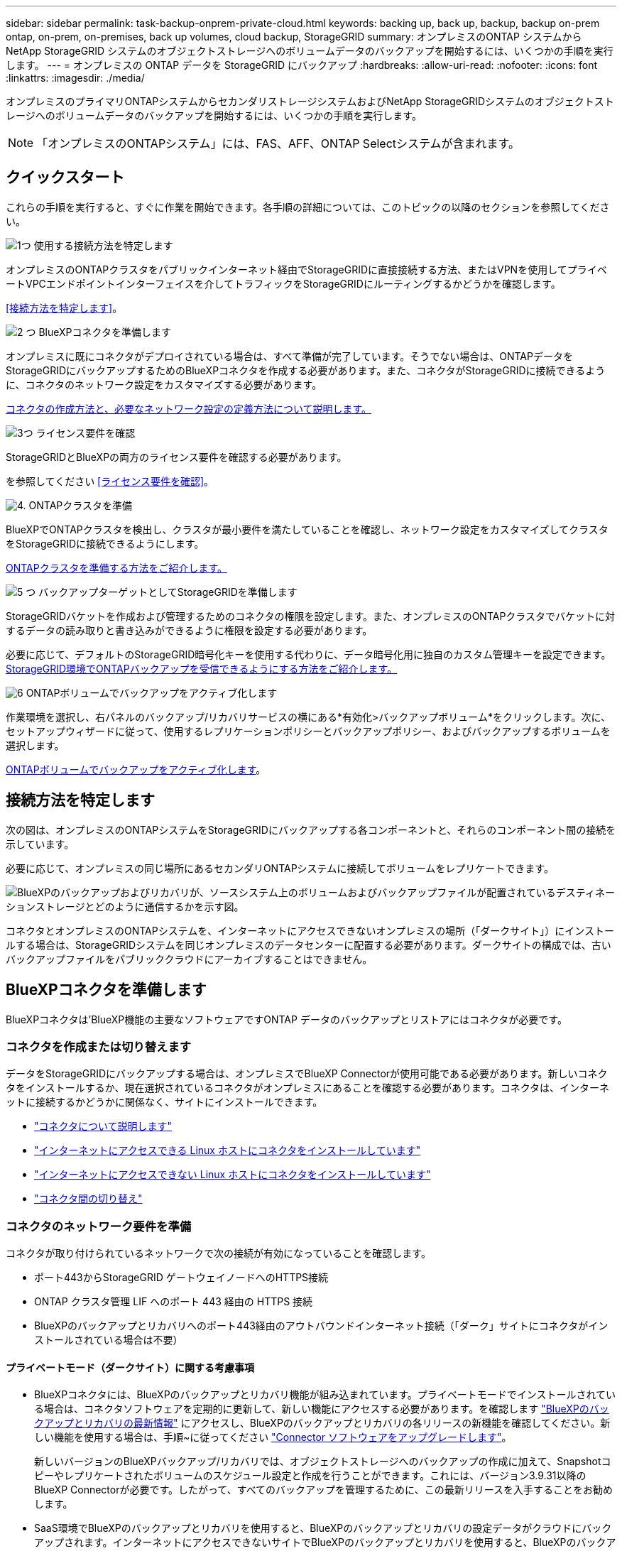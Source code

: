 ---
sidebar: sidebar 
permalink: task-backup-onprem-private-cloud.html 
keywords: backing up, back up, backup, backup on-prem ontap, on-prem, on-premises, back up volumes, cloud backup, StorageGRID 
summary: オンプレミスのONTAP システムからNetApp StorageGRID システムのオブジェクトストレージへのボリュームデータのバックアップを開始するには、いくつかの手順を実行します。 
---
= オンプレミスの ONTAP データを StorageGRID にバックアップ
:hardbreaks:
:allow-uri-read: 
:nofooter: 
:icons: font
:linkattrs: 
:imagesdir: ./media/


[role="lead"]
オンプレミスのプライマリONTAPシステムからセカンダリストレージシステムおよびNetApp StorageGRIDシステムのオブジェクトストレージへのボリュームデータのバックアップを開始するには、いくつかの手順を実行します。


NOTE: 「オンプレミスのONTAPシステム」には、FAS、AFF、ONTAP Selectシステムが含まれます。



== クイックスタート

これらの手順を実行すると、すぐに作業を開始できます。各手順の詳細については、このトピックの以降のセクションを参照してください。

.image:https://raw.githubusercontent.com/NetAppDocs/common/main/media/number-1.png["1つ"] 使用する接続方法を特定します
[role="quick-margin-para"]
オンプレミスのONTAPクラスタをパブリックインターネット経由でStorageGRIDに直接接続する方法、またはVPNを使用してプライベートVPCエンドポイントインターフェイスを介してトラフィックをStorageGRIDにルーティングするかどうかを確認します。

[role="quick-margin-para"]
<<接続方法を特定します>>。

.image:https://raw.githubusercontent.com/NetAppDocs/common/main/media/number-2.png["2 つ"] BlueXPコネクタを準備します
[role="quick-margin-para"]
オンプレミスに既にコネクタがデプロイされている場合は、すべて準備が完了しています。そうでない場合は、ONTAPデータをStorageGRIDにバックアップするためのBlueXPコネクタを作成する必要があります。また、コネクタがStorageGRIDに接続できるように、コネクタのネットワーク設定をカスタマイズする必要があります。

[role="quick-margin-para"]
<<BlueXPコネクタを準備します,コネクタの作成方法と、必要なネットワーク設定の定義方法について説明します。>>

.image:https://raw.githubusercontent.com/NetAppDocs/common/main/media/number-3.png["3つ"] ライセンス要件を確認
[role="quick-margin-para"]
StorageGRIDとBlueXPの両方のライセンス要件を確認する必要があります。

[role="quick-margin-para"]
を参照してください <<ライセンス要件を確認>>。

.image:https://raw.githubusercontent.com/NetAppDocs/common/main/media/number-4.png["4."] ONTAPクラスタを準備
[role="quick-margin-para"]
BlueXPでONTAPクラスタを検出し、クラスタが最小要件を満たしていることを確認し、ネットワーク設定をカスタマイズしてクラスタをStorageGRIDに接続できるようにします。

[role="quick-margin-para"]
<<ONTAPクラスタを準備,ONTAPクラスタを準備する方法をご紹介します。>>

.image:https://raw.githubusercontent.com/NetAppDocs/common/main/media/number-5.png["5 つ"] バックアップターゲットとしてStorageGRIDを準備します
[role="quick-margin-para"]
StorageGRIDバケットを作成および管理するためのコネクタの権限を設定します。また、オンプレミスのONTAPクラスタでバケットに対するデータの読み取りと書き込みができるように権限を設定する必要があります。

[role="quick-margin-para"]
必要に応じて、デフォルトのStorageGRID暗号化キーを使用する代わりに、データ暗号化用に独自のカスタム管理キーを設定できます。 <<バックアップターゲットとしてStorageGRIDを準備します,StorageGRID環境でONTAPバックアップを受信できるようにする方法をご紹介します。>>

.image:https://raw.githubusercontent.com/NetAppDocs/common/main/media/number-6.png["6"] ONTAPボリュームでバックアップをアクティブ化します
[role="quick-margin-para"]
作業環境を選択し、右パネルのバックアップ/リカバリサービスの横にある*有効化>バックアップボリューム*をクリックします。次に、セットアップウィザードに従って、使用するレプリケーションポリシーとバックアップポリシー、およびバックアップするボリュームを選択します。

[role="quick-margin-para"]
<<ONTAPボリュームでバックアップをアクティブ化します>>。



== 接続方法を特定します

次の図は、オンプレミスのONTAPシステムをStorageGRIDにバックアップする各コンポーネントと、それらのコンポーネント間の接続を示しています。

必要に応じて、オンプレミスの同じ場所にあるセカンダリONTAPシステムに接続してボリュームをレプリケートできます。

image:diagram_cloud_backup_onprem_storagegrid.png["BlueXPのバックアップおよびリカバリが、ソースシステム上のボリュームおよびバックアップファイルが配置されているデスティネーションストレージとどのように通信するかを示す図。"]

コネクタとオンプレミスのONTAPシステムを、インターネットにアクセスできないオンプレミスの場所（「ダークサイト」）にインストールする場合は、StorageGRIDシステムを同じオンプレミスのデータセンターに配置する必要があります。ダークサイトの構成では、古いバックアップファイルをパブリッククラウドにアーカイブすることはできません。



== BlueXPコネクタを準備します

BlueXPコネクタは'BlueXP機能の主要なソフトウェアですONTAP データのバックアップとリストアにはコネクタが必要です。



=== コネクタを作成または切り替えます

データをStorageGRIDにバックアップする場合は、オンプレミスでBlueXP Connectorが使用可能である必要があります。新しいコネクタをインストールするか、現在選択されているコネクタがオンプレミスにあることを確認する必要があります。コネクタは、インターネットに接続するかどうかに関係なく、サイトにインストールできます。

* https://docs.netapp.com/us-en/bluexp-setup-admin/concept-connectors.html["コネクタについて説明します"^]
* https://docs.netapp.com/us-en/bluexp-setup-admin/task-quick-start-connector-on-prem.html["インターネットにアクセスできる Linux ホストにコネクタをインストールしています"^]
* https://docs.netapp.com/us-en/bluexp-setup-admin/task-quick-start-private-mode.html["インターネットにアクセスできない Linux ホストにコネクタをインストールしています"^]
* https://docs.netapp.com/us-en/bluexp-setup-admin/task-managing-connectors.html["コネクタ間の切り替え"^]




=== コネクタのネットワーク要件を準備

コネクタが取り付けられているネットワークで次の接続が有効になっていることを確認します。

* ポート443からStorageGRID ゲートウェイノードへのHTTPS接続
* ONTAP クラスタ管理 LIF へのポート 443 経由の HTTPS 接続
* BlueXPのバックアップとリカバリへのポート443経由のアウトバウンドインターネット接続（「ダーク」サイトにコネクタがインストールされている場合は不要）




==== プライベートモード（ダークサイト）に関する考慮事項

* BlueXPコネクタには、BlueXPのバックアップとリカバリ機能が組み込まれています。プライベートモードでインストールされている場合は、コネクタソフトウェアを定期的に更新して、新しい機能にアクセスする必要があります。を確認します link:whats-new.html["BlueXPのバックアップとリカバリの最新情報"] にアクセスし、BlueXPのバックアップとリカバリの各リリースの新機能を確認してください。新しい機能を使用する場合は、手順~に従ってください https://docs.netapp.com/us-en/bluexp-setup-admin/task-managing-connectors.html#upgrade-the-connector-when-using-private-mode["Connector ソフトウェアをアップグレードします"^]。
+
新しいバージョンのBlueXPバックアップ/リカバリでは、オブジェクトストレージへのバックアップの作成に加えて、Snapshotコピーやレプリケートされたボリュームのスケジュール設定と作成を行うことができます。これには、バージョン3.9.31以降のBlueXP Connectorが必要です。したがって、すべてのバックアップを管理するために、この最新リリースを入手することをお勧めします。

* SaaS環境でBlueXPのバックアップとリカバリを使用すると、BlueXPのバックアップとリカバリの設定データがクラウドにバックアップされます。インターネットにアクセスできないサイトでBlueXPのバックアップとリカバリを使用すると、BlueXPのバックアップとリカバリの設定データがバックアップが格納されているStorageGRIDバケットにバックアップされます。プライベートモードサイトでコネクタに障害が発生した場合は、できます link:reference-backup-cbs-db-in-dark-site.html["BlueXPのバックアップとリカバリのデータを新しいコネクタにリストアします"^]。




== ライセンス要件を確認

クラスタでBlueXPのバックアップとリカバリをアクティブ化するには、ネットアップからBlueXPのバックアップとリカバリのBYOLライセンスを購入してアクティブ化する必要があります。このライセンスはアカウント用であり、複数のシステムで使用できます。

ネットアップから提供されるシリアル番号を使用して、ライセンスの期間と容量にサービスを利用できるようにする必要があります。 link:task-licensing-cloud-backup.html#use-a-bluexp-backup-and-recovery-byol-license["BYOL ライセンスの管理方法について説明します"]。


TIP: PAYGO ライセンスは、ファイルを StorageGRID にバックアップする場合にはサポートされません。



== ONTAPクラスタを準備

ソースのオンプレミスONTAPシステムと、セカンダリのオンプレミスONTAPまたはCloud Volumes ONTAPシステムを準備する必要があります。

ONTAPクラスタの準備では、次の手順を実行します。

* BlueXPでONTAPシステムを検出しましょう
* ONTAPのシステム要件を確認
* オブジェクトストレージにデータをバックアップするためのONTAPネットワークの要件を確認します
* ボリュームをレプリケートするためのONTAPネットワークの要件を確認します




=== BlueXPでONTAPシステムを検出しましょう

ソースのオンプレミスONTAPシステムとセカンダリのオンプレミスONTAPシステムまたはCloud Volumes ONTAPシステムの両方が、BlueXPキャンバスで利用可能である必要があります。

クラスタを追加するには、クラスタ管理 IP アドレスと admin ユーザアカウントのパスワードが必要です。
https://docs.netapp.com/us-en/bluexp-ontap-onprem/task-discovering-ontap.html["クラスタの検出方法について説明します"^]。



=== ONTAPのシステム要件を確認

次のONTAP要件が満たされていることを確認します。

* ONTAP 9.8以上、ONTAP 9.8P13以降が推奨されます。
* SnapMirror ライセンス（ Premium Bundle または Data Protection Bundle に含まれます）。
+
*注：* BlueXPのバックアップとリカバリを使用する場合、「Hybrid Cloud Bundle」は必要ありません。

+
方法をご確認ください https://docs.netapp.com/us-en/ontap/system-admin/manage-licenses-concept.html["クラスタライセンスを管理します"^]。

* 時間とタイムゾーンが正しく設定されている。方法をご確認ください https://docs.netapp.com/us-en/ontap/system-admin/manage-cluster-time-concept.html["クラスタ時間を設定します"^]。
* データをレプリケートする場合は、データをレプリケートする前に、ソースシステムとデスティネーションシステムで互換性のあるONTAPバージョンが実行されていることを確認する必要があります。
+
https://docs.netapp.com/us-en/ontap/data-protection/compatible-ontap-versions-snapmirror-concept.html["SnapMirror 関係に対して互換性のある ONTAP バージョンを表示します"^]。





=== オブジェクトストレージにデータをバックアップするためのONTAPネットワークの要件を確認します

オブジェクトストレージに接続するシステムで、次の要件を設定する必要があります。

* ファンアウトバックアップアーキテクチャを使用する場合は、_primary_storageシステムで次の設定を行う必要があります。
* カスケードバックアップアーキテクチャを使用する場合は、_secondary_storageシステムで次の設定を行う必要があります。


次のONTAPクラスタネットワーク要件が必要です。

* ONTAP クラスタは、バックアップおよびリストア処理のために、ユーザ指定のポートをクラスタ間LIFからStorageGRID ゲートウェイノードに介してHTTPS接続を開始します。ポートはバックアップのセットアップ時に設定できます。
+
ONTAP は、オブジェクトストレージとの間でデータの読み取りと書き込みを行います。オブジェクトストレージが開始されることはなく、応答するだけです。

* ONTAP では、コネクタからクラスタ管理 LIF へのインバウンド接続が必要です。コネクタは必ずオンプレミスに配置してください。
* クラスタ間 LIF は、バックアップ対象のボリュームをホストする各 ONTAP ノードに必要です。LIF は、 ONTAP がオブジェクトストレージへの接続に使用する IPspace に関連付けられている必要があります。 https://docs.netapp.com/us-en/ontap/networking/standard_properties_of_ipspaces.html["IPspace の詳細については、こちらをご覧ください"^]。
+
BlueXPのバックアップとリカバリをセットアップするときに、使用するIPspaceを指定するように求められます。各 LIF を関連付ける IPspace を選択する必要があります。これは、「デフォルト」の IPspace または作成したカスタム IPspace です。

* ノードのクラスタ間 LIF はオブジェクトストアにアクセスできます（コネクタが「ダーク」サイトに設置されている場合は不要）。
* ボリュームが配置されている Storage VM に DNS サーバが設定されている。方法を参照してください https://docs.netapp.com/us-en/ontap/networking/configure_dns_services_auto.html["SVM 用に DNS サービスを設定"^]。
* を使用しているIPspaceがデフォルトと異なる場合は、オブジェクトストレージにアクセスするための静的ルートの作成が必要になることがあります。
* 必要に応じてファイアウォールルールを更新して、指定したポート（通常はポート443）を介してONTAP からオブジェクトストレージへのBlueXPバックアップ/リカバリサービスの接続と、Storage VMからDNSサーバへのポート53（TCP / UDP）経由の名前解決トラフィックを許可します。




=== ボリュームをレプリケートするためのONTAPネットワークの要件を確認します

BlueXPのバックアップとリカバリを使用してセカンダリONTAPシステムにレプリケートされたボリュームを作成する場合は、ソースシステムとデスティネーションシステムが次のネットワーク要件を満たしていることを確認してください。



==== オンプレミスのONTAPネットワークの要件

* クラスタが社内にある場合は、社内ネットワークからクラウドプロバイダ内の仮想ネットワークへの接続が必要です。これは通常、 VPN 接続です。
* ONTAP クラスタは、サブネット、ポート、ファイアウォール、およびクラスタの追加要件を満たしている必要があります。
+
Cloud Volumes ONTAPまたはオンプレミスのシステムにレプリケートできるため、オンプレミスのONTAPシステムのピアリング要件を確認してください。 https://docs.netapp.com/us-en/ontap-sm-classic/peering/reference_prerequisites_for_cluster_peering.html["クラスタピアリングの前提条件については、 ONTAP のドキュメントを参照してください"^]。





==== Cloud Volumes ONTAPネットワークの要件

* インスタンスのセキュリティグループに、必要なインバウンドおよびアウトバウンドのルールが含まれている必要があります。具体的には、 ICMP とポート 11104 および 11105 のルールが必要です。これらのルールは、事前定義されたセキュリティグループに含まれています。




== バックアップターゲットとしてStorageGRIDを準備します

StorageGRID は、次の要件を満たす必要があります。を参照してください https://docs.netapp.com/us-en/storagegrid-117/["StorageGRID のドキュメント"^] を参照してください。

サポートされている StorageGRID のバージョン:: StorageGRID 10.3 以降がサポートされます。
+
--
DataLockとRansomware Protectionをバックアップに使用するには、StorageGRID システムでバージョン11.6.0.3以降が実行されている必要があります。

古いバックアップをクラウドアーカイブストレージに階層化するには、StorageGRID システムでバージョン11.3以降が実行されている必要があります。また、StorageGRID システムがBlueXPキャンバスで検出されている必要があります。

--
S3 クレデンシャル:: StorageGRID ストレージへのアクセスを制御するS3テナントアカウントを作成しておく必要があります。 https://docs.netapp.com/us-en/storagegrid-117/admin/creating-tenant-account.html["詳細については、StorageGRID のドキュメントを参照してください"^]。
+
--
StorageGRID へのバックアップを設定する際、テナントアカウントのS3アクセスキーとシークレットキーを入力するようにバックアップウィザードで求められます。テナントアカウントを使用すると、バックアップの格納に使用するStorageGRID バケットをBlueXPのバックアップとリカバリで認証してアクセスできるようになります。StorageGRID が誰が要求を行うかを認識できるようにするには、キーが必要です。

これらのアクセスキーは、次の権限を持つユーザに関連付ける必要があります。

[source, json]
----
"s3:ListAllMyBuckets",
"s3:ListBucket",
"s3:GetObject",
"s3:PutObject",
"s3:DeleteObject",
"s3:CreateBucket"
----
--
オブジェクトのバージョン管理:: オブジェクトストアバケットでは、StorageGRID オブジェクトのバージョン管理を手動で有効にしないでください。




=== 古いバックアップファイルをパブリッククラウドストレージにアーカイブする準備をします

古いバックアップファイルをアーカイブストレージに階層化すると、不要なバックアップに低コストのストレージクラスを使用することで、コストを削減できます。StorageGRID は、アーカイブストレージを提供しないオンプレミス（プライベートクラウド）の解決策 ですが、古いバックアップファイルをパブリッククラウドのアーカイブストレージに移動できます。この方法で使用した場合、クラウドストレージに階層化されたデータ、またはクラウドストレージから復元されたデータは、StorageGRID とクラウドストレージの間を移動します。BlueXPはこのデータ転送には関与しません。

現在のサポートでは、AWS_S3 Glacier Deep Archive_or_Azure Archive_storageにバックアップをアーカイブできます。

* ONTAP 要件*

* クラスタでONTAP 9.12.1以降が使用されている必要があります。


* StorageGRID 要件*

* StorageGRIDで11.4以降を使用している必要があります。
* StorageGRID はである必要があります https://docs.netapp.com/us-en/bluexp-storagegrid/task-discover-storagegrid.html["BlueXP Canvasで検出され、使用可能になりました"^]。


* Amazon S3の要件*

* アーカイブ済みバックアップを格納するストレージスペースには、Amazon S3アカウントを登録する必要があります。
* AWS S3 GlacierまたはS3 Glacier Deep Archiveストレージにバックアップを階層化することもできます。 link:reference-aws-backup-tiers.html["AWSアーカイブ階層の詳細は、こちらをご覧ください"^]。
* StorageGRID には、バケットへのフルコントロールアクセスが必要です (`s3:*`）。ただし、これができない場合は、バケットポリシーで次のS3権限をStorageGRID に付与する必要があります。
+
** `s3:AbortMultipartUpload`
** `s3:DeleteObject`
** `s3:GetObject`
** `s3:ListBucket`
** `s3:ListBucketMultipartUploads`
** `s3:ListMultipartUploadParts`
** `s3:PutObject`
** `s3:RestoreObject`




* Azure Blob要件*

* アーカイブ済みバックアップを格納するストレージスペースに対するAzureサブスクリプションに登録する必要があります。
* アクティブ化ウィザードでは、既存のリソースグループを使用して、バックアップを保存するBLOBコンテナを管理するか、新しいリソースグループを作成することができます。


クラスタのバックアップポリシーのアーカイブ設定を定義するときは、クラウドプロバイダのクレデンシャルを入力し、使用するストレージクラスを選択します。クラスタのバックアップをアクティブ化すると、BlueXPのバックアップとリカバリによってクラウドバケットが作成されます。AWSおよびAzureアーカイブストレージに必要な情報を次に示します。

image:screenshot_sg_archive_to_cloud.png["バックアップファイルをStorageGRID からAWS S3またはAzure Blobにアーカイブするために必要な情報のスクリーンショット。"]

選択したアーカイブポリシーの設定では、StorageGRID で情報ライフサイクル管理（ILM）ポリシーが生成され、「ルール」として追加されます。

* 既存のアクティブなILMポリシーがある場合は、新しいルールがILMポリシーに追加されてデータがアーカイブ階層に移動されます。
* 「ドラフト」状態の既存のILMポリシーがある場合は、新しいILMポリシーを作成およびアクティブ化できません。 https://docs.netapp.com/us-en/storagegrid-117/ilm/index.html["StorageGRID のILMポリシーとルールに関する詳細情報"^]。




== ONTAPボリュームでバックアップをアクティブ化します

オンプレミスの作業環境からいつでも直接バックアップをアクティブ化できます。

ウィザードでは、次の主な手順を実行します。

* <<バックアップするボリュームを選択します>>
* <<バックアップ戦略を定義します>>
* <<選択内容を確認します>>


また可能です <<APIコマンドを表示します>> レビューステップでは、コードをコピーして、将来の作業環境のバックアップアクティベーションを自動化できます。



=== ウィザードを開始します

.手順
. 次のいずれかの方法でバックアップとリカバリのアクティブ化ウィザードにアクセスします。
+
** BlueXPキャンバスで、作業環境を選択し、右パネルのバックアップとリカバリサービスの横にある*[有効化]>[ボリュームのバックアップ]*を選択します。
+
バックアップのデスティネーションがキャンバスの作業環境として存在する場合は、ONTAPクラスタをオブジェクトストレージにドラッグできます。

** [バックアップとリカバリ]バーで*[ボリューム]*を選択します。[ボリューム]タブで、*[アクション（...）]*オプションを選択し、（オブジェクトストレージへのレプリケーションまたはバックアップがまだ有効になっていない）単一ボリュームに対して*[バックアップのアクティブ化]*を選択します。


+
ウィザードの[Introduction]ページには、ローカルSnapshot、レプリケーション、バックアップなどの保護オプションが表示されます。この手順で2番目のオプションを選択した場合は、1つのボリュームが選択された状態で[Define Backup Strategy]ページが表示されます。

. 次のオプションに進みます。
+
** BlueXPコネクタをすでにお持ちの場合は、これで準備は完了です。[次へ]*を選択します。
** BlueXPコネクタをまだお持ちでない場合は、*[Add a Connector]*オプションが表示されます。を参照してください <<BlueXPコネクタを準備します>>。






=== バックアップするボリュームを選択します

保護するボリュームを選択します。保護されたボリュームとは、Snapshotポリシー、レプリケーションポリシー、オブジェクトへのバックアップポリシーのうち1つ以上を含むボリュームです。

FlexVolボリュームとFlexGroupボリュームのどちらを保護するかを選択できますが、作業環境でバックアップをアクティブ化するときは、これらのボリュームを組み合わせて選択することはできません。方法を参照してください link:task-manage-backups-ontap.html#activate-backup-on-additional-volumes-in-a-working-environment["作業環境内の追加ボリュームのバックアップをアクティブ化"] （FlexVolまたはFlexGroup）初期ボリュームのバックアップの設定が完了したら、

[NOTE]
====
* バックアップをアクティブ化できるのは、一度に1つのFlexGroupボリュームだけです。
* 選択するボリュームのSnapLock設定は同じである必要があります。すべてのボリュームでSnapLock Enterpriseが有効になっているかSnapLockが無効になっている必要があります。（SnapLock Complianceモードのボリュームには、ONTAP 9.14以降が必要です）。


====
.手順
選択したボリュームにSnapshotポリシーまたはレプリケーションポリシーがすでに適用されている場合は、あとで選択したポリシーで既存のポリシーが上書きされます。

. [Select Volumes]ページで、保護するボリュームを選択します。
+
** 必要に応じて、行をフィルタして、特定のボリュームタイプや形式などのボリュームのみを表示し、選択を容易にします。
** 最初のボリュームを選択したら、すべてのFlexVolボリュームを選択できます（FlexGroupボリュームは一度に1つだけ選択できます）。既存のFlexVolボリュームをすべてバックアップするには、最初に1つのボリュームをオンにしてから、タイトル行のボックスをオンにします。（image:button_backup_all_volumes.png[""]）。
** 個々のボリュームをバックアップするには、各ボリュームのボックス（image:button_backup_1_volume.png[""]）。


. 「 * 次へ * 」を選択します。




=== バックアップ戦略を定義します

バックアップ戦略を定義するには、次のオプションを設定します。

* 1つまたはすべてのバックアップオプション（ローカルSnapshot、レプリケーション、オブジェクトストレージへのバックアップ）が必要かどうか
* アーキテクチャ
* ローカルSnapshotポリシー
* レプリケーションのターゲットとポリシー
+

NOTE: 選択したボリュームのSnapshotポリシーとレプリケーションポリシーがこの手順で選択したポリシーと異なる場合は、既存のポリシーが上書きされます。

* オブジェクトストレージ情報（プロバイダ、暗号化、ネットワーク、バックアップポリシー、エクスポートオプション）へのバックアップ。


.手順
. [Define backup strategy]ページで、次のいずれかまたはすべてを選択します。デフォルトでは、3つすべてが選択されています。
+
** *ローカルSnapshot *：レプリケーションまたはオブジェクトストレージへのバックアップを実行する場合は、ローカルSnapshotを作成する必要があります。
** *レプリケーション*：別のONTAPストレージシステムにレプリケートされたボリュームを作成します。
** *バックアップ*：ボリュームをオブジェクトストレージにバックアップします。


. *アーキテクチャ*:レプリケーションとバックアップの両方を選択した場合は'次のいずれかの情報フローを選択します
+
** *カスケード*：情報はプライマリからセカンダリに流れ、次にセカンダリからオブジェクトストレージに流れます。
** *ファンアウト*：プライマリからセカンダリへ、プライマリからオブジェクトストレージへ、情報が流れます。
+
これらのアーキテクチャの詳細については、を参照してください link:concept-protection-journey.html["保護対策を計画しましょう"]。



. *ローカルSnapshot *：既存のSnapshotポリシーを選択するか、新しいSnapshotポリシーを作成します。
+

TIP: Snapshotをアクティブ化する前にカスタムポリシーを作成するには、を参照してください。 link:task-create-policies-ontap.html["ポリシーを作成する"]。

+
ポリシーを作成するには、*[新しいポリシーの作成]*を選択し、次の手順を実行します。

+
** ポリシーの名前を入力します。
** 最大5つのスケジュール（通常は異なる周波数）を選択します。
** 「 * Create * 」を選択します。


. *レプリケーション*：次のオプションを設定します。
+
** *レプリケーションターゲット*：デスティネーションの作業環境とSVMを選択します。必要に応じて、レプリケートするボリュームの名前に追加するデスティネーションアグリゲートとプレフィックスまたはサフィックスを選択します。
** *レプリケーションポリシー*：既存のレプリケーションポリシーを選択するか作成します。
+

TIP: レプリケーションをアクティブ化する前にカスタムポリシーを作成するには、を参照してください。 link:task-create-policies-ontap.html["ポリシーを作成する"]。

+
ポリシーを作成するには、*[新しいポリシーの作成]*を選択し、次の手順を実行します。

+
*** ポリシーの名前を入力します。
*** 最大5つのスケジュール（通常は異なる周波数）を選択します。
*** 「 * Create * 」を選択します。




. *オブジェクトにバックアップ*：*バックアップ*を選択した場合は、次のオプションを設定します。
+
** *プロバイダー*：* StorageGRID *を選択します。
** *プロバイダ設定*：プロバイダゲートウェイノードのFQDNの詳細、ポート、アクセスキー、シークレットキーを入力します。
+
アクセスキーとシークレットキーは、ONTAPクラスタにバケットへのアクセスを許可するために作成したIAMユーザのものです。

** *ネットワーク*：バックアップするボリュームが配置されているONTAPクラスタのIPspaceを選択します。この IPspace のクラスタ間 LIF には、アウトバウンドのインターネットアクセスが必要です（コネクタが「ダーク」サイトにインストールされている場合は不要です）。
+

TIP: 正しいIPspaceを選択すると、BlueXPのバックアップとリカバリでONTAP からStorageGRID オブジェクトストレージへの接続をセットアップできます。

** *バックアップポリシー*：既存のオブジェクトストレージへのバックアップポリシーを選択するか作成します。
+

TIP: バックアップをアクティブ化する前にカスタムポリシーを作成するには、を参照してください。 link:task-create-policies-ontap.html["ポリシーを作成する"]。

+
ポリシーを作成するには、*[新しいポリシーの作成]*を選択し、次の手順を実行します。

+
*** ポリシーの名前を入力します。
*** 最大5つのスケジュール（通常は異なる周波数）を選択します。
*** 「 * Create * 」を選択します。
+
クラスタがONTAP 9.11.1以降を使用している場合は、_DataLockとランサムウェアによる攻撃からバックアップを保護するように設定できます。_DataLock_はバックアップファイルの変更や削除を防止します。_Ransomware protection_scanはバックアップファイルをスキャンして、バックアップファイルにランサムウェア攻撃の痕跡がないかどうかを確認します。 link:concept-cloud-backup-policies.html#datalock-and-ransomware-protection["使用可能なDataLock設定の詳細については、こちらを参照してください"^]。

+
クラスタがONTAP 9.12.1以降を使用しており、StorageGRID システムがバージョン11.4以降を使用している場合は、特定の日数が経過したあとに古いバックアップをパブリッククラウドのアーカイブ階層に階層化することを選択できます。現在、AWS S3 Glacier Deep ArchiveまたはAzure Archiveストレージ階層がサポートされています。 <<Preparing to archive older backup files to public cloud storage,この機能を使用するためのシステムの設定方法を参照してください>>。



** *バックアップをパブリッククラウドに階層化*：バックアップを階層化するクラウドプロバイダを選択し、プロバイダの詳細を入力します。
+
新しいStorageGRIDクラスタを選択または作成します。StorageGRIDクラスタを作成してBlueXPで検出できるようにする方法については、を参照してください https://docs.netapp.com/us-en/storagegrid-117/["StorageGRID のドキュメント"^]。

** *既存のSnapshotコピーをバックアップコピーとしてオブジェクトストレージにエクスポート*：この作業環境に、この作業環境に対して選択したバックアップスケジュールラベル（daily、weeklyなど）と一致するボリュームのローカルSnapshotコピーがある場合は、この追加のプロンプトが表示されます。ボリュームを最大限に保護するために、履歴Snapshotをすべてオブジェクトストレージにバックアップファイルとしてコピーする場合は、このチェックボックスをオンにします。


. 「 * 次へ * 」を選択します。




=== 選択内容を確認します

これにより、選択内容を確認し、必要に応じて調整を行うことができます。

.手順
. [Review]ページで、選択内容を確認します。
. 必要に応じて、Snapshotポリシーのラベルをレプリケーションポリシーおよびバックアップポリシーのラベルと自動的に同期する*チェックボックスをオンにします。これにより、レプリケーションポリシーとバックアップポリシーのラベルに一致するラベルを持つSnapshotが作成されます。
. [バックアップのアクティブ化]*を選択します。


.結果
BlueXPのバックアップとリカバリで、ボリュームの初期バックアップが作成されます。レプリケートされたボリュームとバックアップファイルのベースライン転送には、ソースデータのフルコピーが含まれます。以降の転送には、Snapshotコピーに含まれるプライマリストレージデータの差分コピーが含まれます。

レプリケートされたボリュームが、プライマリストレージボリュームと同期されるデスティネーションクラスタに作成されます。

入力したS3アクセスキーとシークレットキーで指定されたサービスアカウントにS3バケットが作成され、バックアップファイルがそこに格納されます。

ボリュームバックアップダッシュボードが表示され、バックアップの状態を監視できます。

を使用して、バックアップジョブとリストアジョブのステータスを監視することもできます link:task-monitor-backup-jobs.html["［ジョブ監視］パネル"^]。



=== APIコマンドを表示します

バックアップとリカバリのアクティブ化ウィザードで使用するAPIコマンドを表示し、必要に応じてコピーすることができます。これは、将来の作業環境でバックアップを自動的にアクティブ化する場合に必要になることがあります。

.手順
. バックアップとリカバリのアクティブ化ウィザードで、*[API要求の表示]*を選択します。
. コマンドをクリップボードにコピーするには、*コピー*アイコンを選択します。




== 次の手順

* 可能です link:task-manage-backups-ontap.html["バックアップファイルとバックアップポリシーを管理"^]。バックアップの開始と停止、バックアップの削除、バックアップスケジュールの追加と変更などが含まれます。
* 可能です link:task-manage-backup-settings-ontap.html["クラスタレベルのバックアップの設定を管理します"^]。これには、バックアップをオブジェクトストレージにアップロードするためのネットワーク帯域幅の変更、将来のボリュームに対する自動バックアップ設定の変更などが含まれます。
* また可能です link:task-restore-backups-ontap.html["ボリューム、フォルダ、または個々のファイルをバックアップファイルからリストアする"^] オンプレミスのONTAP システムへの移行をサポート

